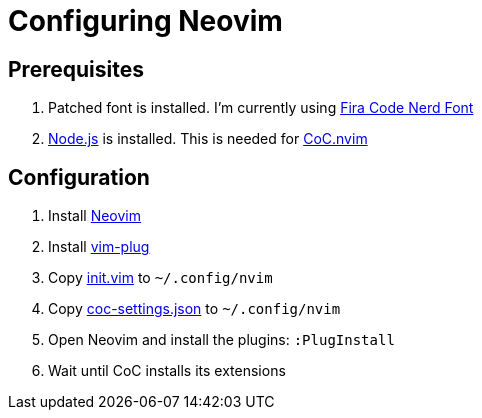 = Configuring Neovim

== Prerequisites

. Patched font is installed. I'm currently using https://github.com/ryanoasis/nerd-fonts/tree/master/patched-fonts/FiraCode[Fira Code Nerd Font]
. https://nodejs.org/en/download/[Node.js] is installed. This is needed for https://github.com/neoclide/coc.nvim[CoC.nvim]

== Configuration

. Install https://github.com/neovim/neovim/wiki/Installing-Neovim[Neovim]
. Install https://github.com/junegunn/vim-plug[vim-plug]
. Copy link:init.vim[init.vim] to `~/.config/nvim`
. Copy link:coc-settings.json[coc-settings.json] to `~/.config/nvim`
. Open Neovim and install the plugins: `:PlugInstall`
. Wait until CoC installs its extensions

